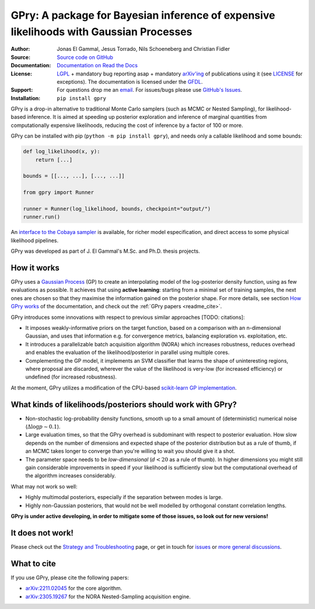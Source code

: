**GPry**: A package for Bayesian inference of expensive likelihoods with Gaussian Processes
-------------------------------------------------------------------------------------------

:Author: Jonas El Gammal, Jesus Torrado, Nils Schoeneberg and Christian Fidler

:Source: `Source code on GitHub <https://github.com/jonaselgammal/GPry>`_

:Documentation: `Documentation on Read the Docs <https://gpry.readthedocs.io>`_

:License: `LGPL <https://www.gnu.org/licenses/lgpl-3.0.en.html>`_ + mandatory bug reporting asap + mandatory `arXiv'ing <https://arxiv.org>`_ of publications using it (see `LICENSE <https://github.com/jonaselgammal/GPry/blob/main/LICENSE>`_ for exceptions). The documentation is licensed under the `GFDL <https://www.gnu.org/licenses/fdl-1.3.en.html>`_.

:Support: For questions drop me an `email <mailto:jonas.e.elgammal@uis.no>`_. For issues/bugs please use `GitHub's Issues <https://github.com/jonaselgammal/GPry/issues>`_.

:Installation: ``pip install gpry``

GPry is a drop-in alternative to traditional Monte Carlo samplers (such as MCMC or Nested Sampling), for likelihood-based inference. It is aimed at speeding up posterior exploration and inference of marginal quantities from computationally expensive likelihoods, reducing the cost of inference by a factor of 100 or more.

GPry can be installed with pip (``python -m pip install gpry``), and needs only a callable likelihood and some bounds:

.. code:: python

   def log_likelihood(x, y):
       return [...]

   bounds = [[..., ...], [..., ...]]
          
   from gpry import Runner

   runner = Runner(log_likelihood, bounds, checkpoint="output/")
   runner.run()

.. image:: ../../doc/source/images/readme_animation.gif
   :width: 400px
   :align: center

An `interface to the Cobaya sampler <https://gpry.readthedocs.io/en/latest/running_cobaya.html>`_ is available, for richer model especification, and direct access to some physical likelihood pipelines. 

GPry was developed as part of J. El Gammal's M.Sc. and Ph.D. thesis projects.


How it works
^^^^^^^^^^^^

GPry uses a `Gaussian Process <https://gaussianprocess.org/gpml/>`_ (GP) to create an interpolating model of the log-posterior density function, using as few evaluations as possible. It achieves that using **active learning**: starting from a minimal set of training samples, the next ones are chosen so that they maximise the information gained on the posterior shape. For more details, see section `How GPry works <https://gpry.readthedocs.io/how-it-works>`_ of the documentation, and check out the :ref:`GPry papers <readme_cite>`.

GPry introduces some innovations with respect to previous similar approaches [TODO: citations]:

- It imposes weakly-informative priors on the target function, based on a comparison with an n-dimensional Gaussian, and uses that information e.g. for convergence metrics, balancing exploration vs. exploitation, etc.

- It introduces a parallelizable batch acquisition algorithm (NORA) which increases robustness, reduces overhead and enables the evaluation of the likelihood/posterior in parallel using multiple cores.

- Complementing the GP model, it implements an SVM classifier that learns the shape of uninteresting regions, where proposal are discarded, wherever the value of the likelihood is very-low (for increased efficiency) or undefined (for increased robustness).

At the moment, GPry utilizes a modification of the CPU-based `scikit-learn GP implementation <https://scikit-learn.org/stable/modules/gaussian_process.html>`_.

  
What kinds of likelihoods/posteriors should work with GPry?
^^^^^^^^^^^^^^^^^^^^^^^^^^^^^^^^^^^^^^^^^^^^^^^^^^^^^^^^^^^

- Non-stochastic log-probability density functions, smooth up to a small amount of (deterministic) numerical noise (:math:`\Delta\log p \sim 0.1`).

- Large evaluation times, so that the GPry overhead is subdominant with respect to posterior evaluation. How slow depends on the number of dimensions and expected shape of the posterior distribution but as a rule of thumb, if an MCMC takes longer to converge than you're willing to wait you should give it a shot.

- The parameter space needs to be *low-dimensional* (:math:`d<20` as a rule of thumb). In higher dimensions you might still gain considerable improvements in speed if your likelihood is sufficiently slow but the computational overhead of the algorithm increases considerably.

What may not work so well:

- Highly multimodal posteriors, especially if the separation between modes is large.

- Highly non-Gaussian posteriors, that would not be well modelled by orthogonal constant correlation lengths.
**GPry is under active developing, in order to mitigate some of those issues, so look out for new versions!**


It does not work!
^^^^^^^^^^^^^^^^^

Please check out the `Strategy and Troubleshooting <https://gpry.readthedocs.io/strategy>`_ page, or get in touch for `issues <https://github.com/jonaselgammal/GPry/issues>`_ or `more general discussions <https://github.com/jonaselgammal/GPry/discussions>`_.


.. _readme_cite:

What to cite
^^^^^^^^^^^^

If you use GPry, please cite the following papers:

- `arXiv:2211.02045 <https://arxiv.org/abs/2211.02045>`_ for the core algorithm.
- `arXiv:2305.19267 <https://arxiv.org/abs/2305.19267>`_ for the NORA Nested-Sampling acquisition engine.
